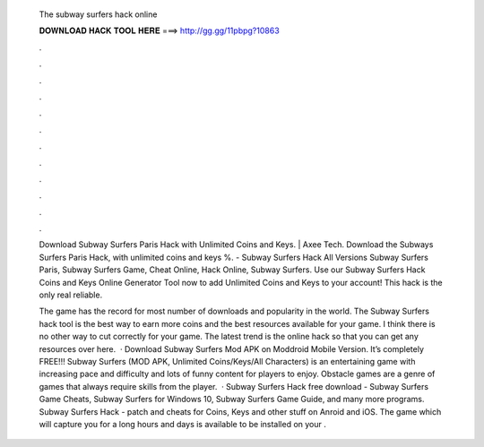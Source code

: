   The subway surfers hack online
  
  
  
  𝐃𝐎𝐖𝐍𝐋𝐎𝐀𝐃 𝐇𝐀𝐂𝐊 𝐓𝐎𝐎𝐋 𝐇𝐄𝐑𝐄 ===> http://gg.gg/11pbpg?10863
  
  
  
  .
  
  
  
  .
  
  
  
  .
  
  
  
  .
  
  
  
  .
  
  
  
  .
  
  
  
  .
  
  
  
  .
  
  
  
  .
  
  
  
  .
  
  
  
  .
  
  
  
  .
  
  Download Subway Surfers Paris Hack with Unlimited Coins and Keys. | Axee Tech. Download the Subways Surfers Paris Hack, with unlimited coins and keys %. - Subway Surfers Hack All Versions Subway Surfers Paris, Subway Surfers Game, Cheat Online, Hack Online, Subway Surfers. Use our Subway Surfers Hack Coins and Keys Online Generator Tool now to add Unlimited Coins and Keys to your account! This hack is the only real reliable.
  
  The game has the record for most number of downloads and popularity in the world. The Subway Surfers hack tool is the best way to earn more coins and the best resources available for your game. I think there is no other way to cut correctly for your game. The latest trend is the online hack so that you can get any resources over here.  · Download Subway Surfers Mod APK on Moddroid Mobile Version. It’s completely FREE!!! Subway Surfers (MOD APK, Unlimited Coins/Keys/All Characters) is an entertaining game with increasing pace and difficulty and lots of funny content for players to enjoy. Obstacle games are a genre of games that always require skills from the player.  · Subway Surfers Hack free download - Subway Surfers Game Cheats, Subway Surfers for Windows 10, Subway Surfers Game Guide, and many more programs. Subway Surfers Hack - patch and cheats for Coins, Keys and other stuff on Anroid and iOS. The game which will capture you for a long hours and days is available to be installed on your .
